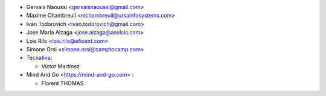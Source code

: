 * Gervais Naoussi <gervaisnaoussi@gmail.com>
* Maxime Chambreuil <mchambreuil@ursainfosystems.com>
* Iván Todorovich <ivan.todorovich@gmail.com>
* Jose Maria Alzaga <jose.alzaga@aselcis.com>
* Lois Rilo <lois.rilo@eficent.com>
* Simone Orsi <simone.orsi@camptocamp.com>

* `Tecnativa <https://www.tecnativa.com>`_:

  * Víctor Martínez

* Mind And Go <https://mind-and-go.com> :
  
  * Florent THOMAS 

